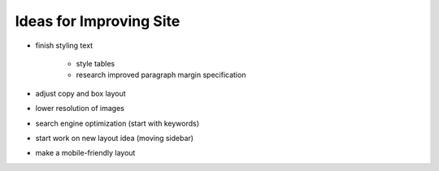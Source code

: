 Ideas for Improving Site
========================

- finish styling text

    - style tables

    - research improved paragraph margin specification

- adjust copy and box layout

- lower resolution of images

- search engine optimization (start with keywords)

- start work on new layout idea (moving sidebar)

- make a mobile-friendly layout
